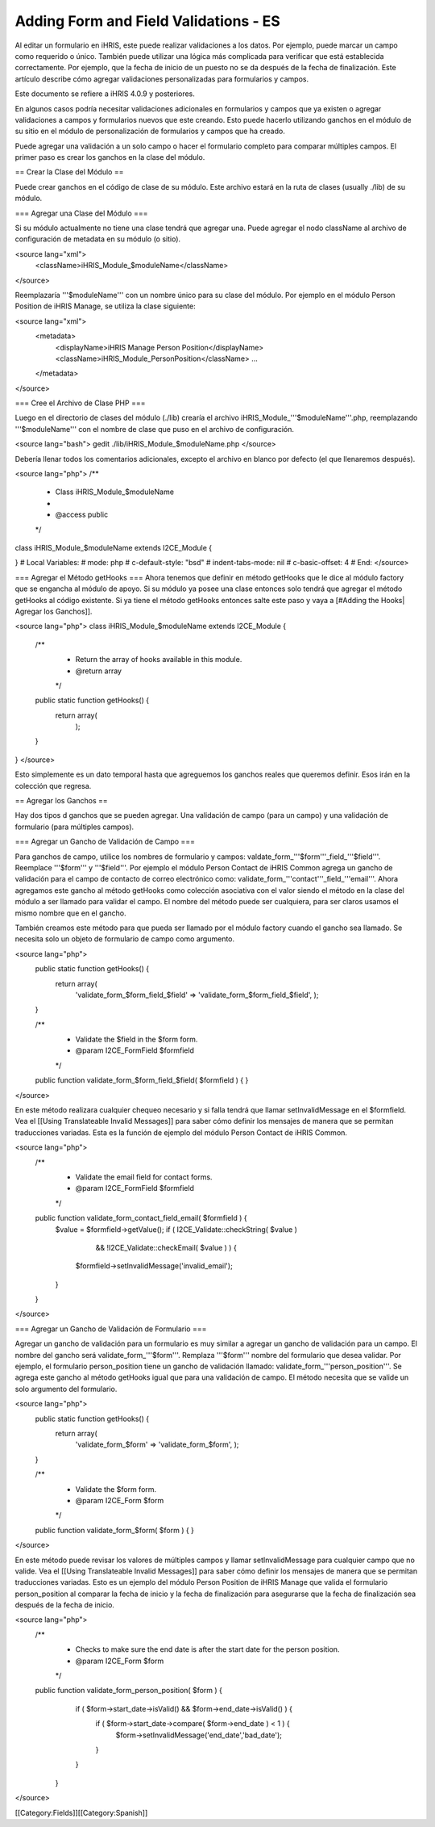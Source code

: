 Adding Form and Field Validations - ES
======================================

Al editar un formulario en iHRIS, este puede realizar validaciones a los datos. Por ejemplo, puede marcar un campo como requerido o único. También puede utilizar una lógica más complicada para verificar que está establecida correctamente. Por ejemplo, que la fecha de inicio de un puesto no se da después de la fecha de finalización. Este artículo describe cómo agregar validaciones personalizadas para formularios y campos.

Este documento se refiere a iHRIS 4.0.9 y posteriores.

En algunos casos podría necesitar validaciones adicionales en formularios y campos que ya existen o agregar validaciones a campos y formularios nuevos que este creando. Esto puede hacerlo utilizando ganchos en el módulo de su sitio en el módulo de personalización de formularios y campos que ha creado.

Puede agregar una validación a un solo campo o hacer el formulario completo para comparar múltiples campos. El primer paso es crear los ganchos en la clase del módulo.  

== Crear la Clase del Módulo ==

Puede crear ganchos en el código de clase de su módulo. Este archivo estará en la ruta de clases (usually ./lib) de su módulo.

=== Agregar una Clase del Módulo ===

Si su módulo actualmente no tiene una clase tendrá que agregar una. Puede agregar el nodo className al archivo de configuración de metadata en su módulo (o sitio).

<source lang="xml">
    <className>iHRIS_Module_$moduleName</className>
</source>

Reemplazaría  '''$moduleName''' con un nombre único para su clase del módulo.  Por ejemplo en el módulo  Person Position  de iHRIS Manage, se utiliza la clase siguiente:

<source lang="xml">
  <metadata>
    <displayName>iHRIS Manage Person Position</displayName>
    <className>iHRIS_Module_PersonPosition</className>
    ...
  </metadata>
</source>

=== Cree el Archivo de Clase PHP ===

Luego en el directorio de clases del módulo (./lib) crearía el archivo iHRIS_Module_'''$moduleName'''.php, reemplazando '''$moduleName''' con el nombre de clase que puso en el archivo de configuración.

<source lang="bash">
gedit ./lib/iHRIS_Module_$moduleName.php
</source>

Debería llenar todos los comentarios adicionales, excepto el archivo en blanco por defecto (el que llenaremos después).

<source lang="php">
/**
 * Class iHRIS_Module_$moduleName
 *
 * @access public
 */
class iHRIS_Module_$moduleName extends I2CE_Module {

}
# Local Variables:
# mode: php
# c-default-style: "bsd"
# indent-tabs-mode: nil
# c-basic-offset: 4
# End:
</source>

=== Agregar el Método getHooks ===
Ahora tenemos que definir en método getHooks que le dice al módulo factory que se engancha al módulo de apoyo.  Si su módulo ya posee una clase entonces solo tendrá que agregar el método getHooks al código existente.  Si ya tiene el método getHooks entonces salte este paso y vaya a [#Adding the Hooks| Agregar los Ganchos]].

<source lang="php">
class iHRIS_Module_$moduleName extends I2CE_Module {

    /**
     * Return the array of hooks available in this module.
     * @return array
     */
    public static function getHooks() {
        return array(
               );
    }

}
</source>

Esto simplemente es un dato temporal hasta que agreguemos los ganchos reales que queremos definir. Esos irán en la colección que regresa.

== Agregar los Ganchos ==

Hay dos tipos d ganchos que se pueden agregar.  Una validación de campo (para un campo) y una validación de formulario (para múltiples campos).

=== Agregar un Gancho de Validación de Campo ===

Para ganchos de campo, utilice los nombres de formulario y campos:  valdate_form_'''$form'''_field_'''$field'''.  Reemplace '''$form''' y '''$field'''.  Por ejemplo el módulo Person Contact  de iHRIS Common agrega un gancho de validación para el campo de contacto de correo electrónico como:  validate_form_'''contact'''_field_'''email'''.  Ahora agregamos este gancho al método  getHooks como colección asociativa con el valor siendo el método en la clase del módulo a ser llamado para validar el campo.  El nombre del método puede ser cualquiera, para ser claros usamos el mismo nombre que en el gancho.

También creamos este método para que pueda ser llamado por el módulo factory cuando el gancho sea llamado.  Se necesita solo un objeto de formulario de campo como argumento.

<source lang="php">
    public static function getHooks() {
        return array(
               'validate_form_$form_field_$field' => 'validate_form_$form_field_$field',
               );
    }

    /**
     * Validate the $field in the $form form.
     * @param I2CE_FormField $formfield
     */
    public function validate_form_$form_field_$field( $formfield ) {
    }
</source>

En este método realizara cualquier chequeo necesario y si falla tendrá que llamar setInvalidMessage en el $formfield.  Vea el [[Using Translateable Invalid Messages]] para saber cómo definir los mensajes de manera que se permitan traducciones variadas. Esta es la función de ejemplo del módulo Person Contact de iHRIS Common.

<source lang="php">
    /** 
     * Validate the email field for contact forms.
     * @param I2CE_FormField $formfield
     */
    public function validate_form_contact_field_email( $formfield ) { 
        $value = $formfield->getValue();
        if ( I2CE_Validate::checkString( $value ) 
                && !I2CE_Validate::checkEmail( $value ) ) { 
            $formfield->setInvalidMessage('invalid_email');
        }   
    }   
</source>

=== Agregar un Gancho de Validación de Formulario ===

Agregar un gancho de validación para un formulario es muy similar a agregar un gancho de validación para un campo.  El nombre del gancho será   validate_form_'''$form'''.  Remplaza '''$form''' nombre del formulario que desea validar.  Por ejemplo, el formulario person_position tiene un gancho de validación llamado:  validate_form_'''person_position'''.  Se agrega este gancho al método getHooks igual que para una validación de campo.  El método necesita que se valide un solo argumento del formulario.

<source lang="php">
    public static function getHooks() {
        return array(
               'validate_form_$form' => 'validate_form_$form',
               );
    }

    /**
     * Validate the $form form.
     * @param I2CE_Form $form
     */
    public function validate_form_$form( $form ) {
    }
</source>

En este método puede revisar los valores de múltiples campos y llamar setInvalidMessage para cualquier campo que no valide.  Vea el [[Using Translateable Invalid Messages]] para saber cómo definir los mensajes de manera que se permitan traducciones variadas. Esto es un ejemplo del módulo Person Position de iHRIS Manage que valida el formulario person_position al comparar la fecha de inicio y la fecha de finalización para asegurarse que la fecha de finalización sea después de la fecha de inicio.

<source lang="php">
    /**
     * Checks to make sure the end date is after the start date for the person position.
     * @param I2CE_Form $form
     */
    public function validate_form_person_position( $form ) {
        if ( $form->start_date->isValid() && $form->end_date->isValid() ) {
            if ( $form->start_date->compare( $form->end_date ) < 1 ) {
                $form->setInvalidMessage('end_date','bad_date');
            }
        }
     }
</source>

[[Category:Fields]][[Category:Spanish]]
